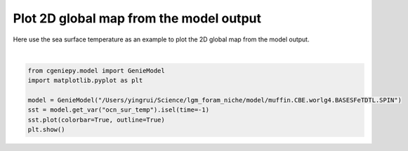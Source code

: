 
.. DO NOT EDIT.
.. THIS FILE WAS AUTOMATICALLY GENERATED BY SPHINX-GALLERY.
.. TO MAKE CHANGES, EDIT THE SOURCE PYTHON FILE:
.. "auto_examples/plot_sst_map.py"
.. LINE NUMBERS ARE GIVEN BELOW.

.. only:: html

    .. note::
        :class: sphx-glr-download-link-note

        :ref:`Go to the end <sphx_glr_download_auto_examples_plot_sst_map.py>`
        to download the full example code

.. rst-class:: sphx-glr-example-title

.. _sphx_glr_auto_examples_plot_sst_map.py:


=========================================
Plot 2D global map from the model output
=========================================

Here use the sea surface temperature as an example to plot the 2D global map from the model output.

.. GENERATED FROM PYTHON SOURCE LINES 8-17



.. image-sg:: /auto_examples/images/sphx_glr_plot_sst_map_001.png
   :alt: plot sst map
   :srcset: /auto_examples/images/sphx_glr_plot_sst_map_001.png
   :class: sphx-glr-single-img


.. rst-class:: sphx-glr-script-out

 .. code-block:: none

    /Users/yingrui/cgeniepy/src/cgeniepy/model.py:50: UserWarning: No gemflag is provided, use default gemflags: [biogem]
      warnings.warn("No gemflag is provided, use default gemflags: [biogem]")






|

.. code-block:: Python


    from cgeniepy.model import GenieModel
    import matplotlib.pyplot as plt

    model = GenieModel("/Users/yingrui/Science/lgm_foram_niche/model/muffin.CBE.worlg4.BASESFeTDTL.SPIN")
    sst = model.get_var("ocn_sur_temp").isel(time=-1)
    sst.plot(colorbar=True, outline=True)
    plt.show()



.. rst-class:: sphx-glr-timing

   **Total running time of the script:** (0 minutes 1.011 seconds)


.. _sphx_glr_download_auto_examples_plot_sst_map.py:

.. only:: html

  .. container:: sphx-glr-footer sphx-glr-footer-example

    .. container:: sphx-glr-download sphx-glr-download-jupyter

      :download:`Download Jupyter notebook: plot_sst_map.ipynb <plot_sst_map.ipynb>`

    .. container:: sphx-glr-download sphx-glr-download-python

      :download:`Download Python source code: plot_sst_map.py <plot_sst_map.py>`


.. only:: html

 .. rst-class:: sphx-glr-signature

    `Gallery generated by Sphinx-Gallery <https://sphinx-gallery.github.io>`_
